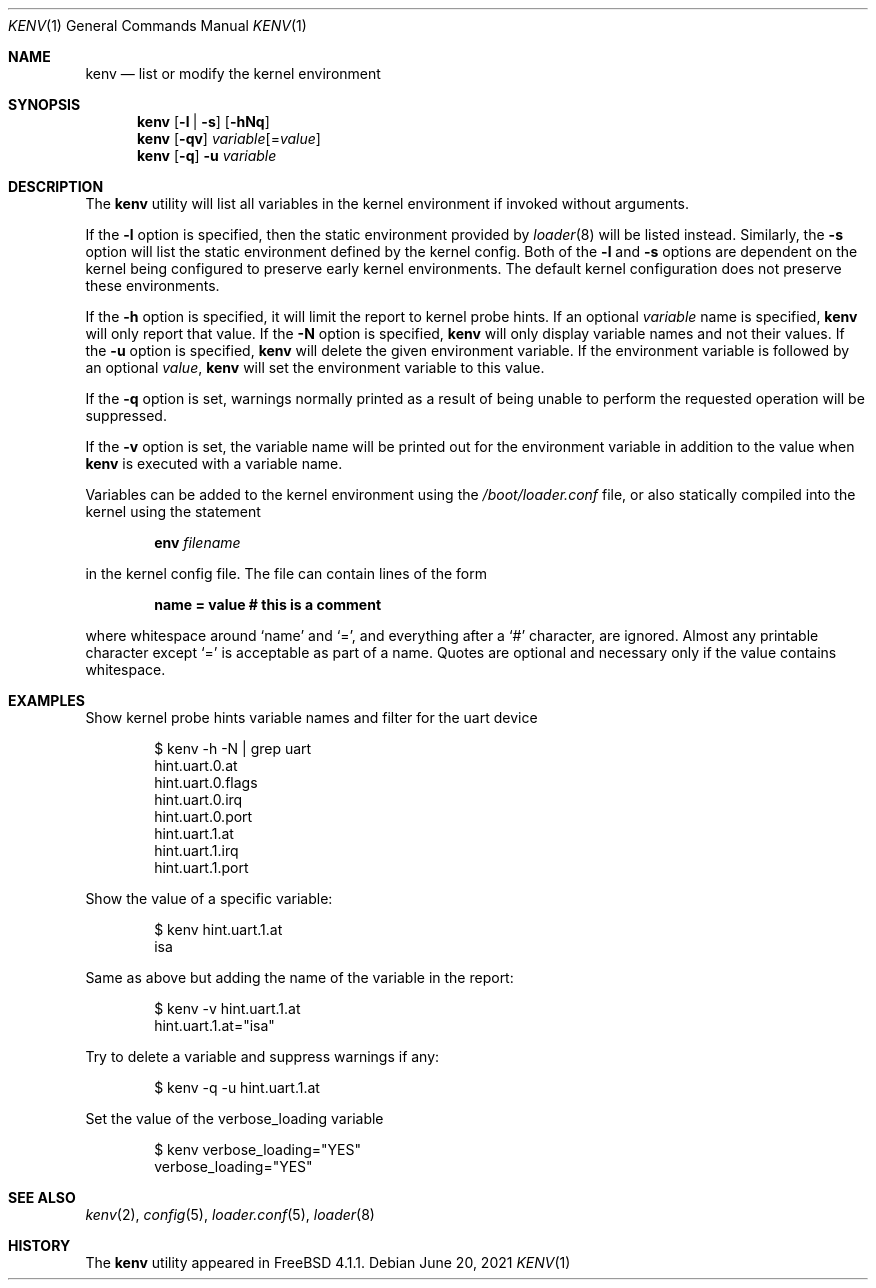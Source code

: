 .\"-
.\" Copyright (c) 2000  Peter Wemm <peter@freebsd.org>
.\"
.\" Redistribution and use in source and binary forms, with or without
.\" modification, are permitted provided that the following conditions
.\" are met:
.\" 1. Redistributions of source code must retain the above copyright
.\"    notice, this list of conditions and the following disclaimer.
.\" 2. Redistributions in binary form must reproduce the above copyright
.\"    notice, this list of conditions and the following disclaimer in the
.\"    documentation and/or other materials provided with the distribution.
.\"
.\" THIS SOFTWARE IS PROVIDED BY THE AUTHORS AND CONTRIBUTORS ``AS IS'' AND
.\" ANY EXPRESS OR IMPLIED WARRANTIES, INCLUDING, BUT NOT LIMITED TO, THE
.\" IMPLIED WARRANTIES OF MERCHANTABILITY AND FITNESS FOR A PARTICULAR PURPOSE
.\" ARE DISCLAIMED.  IN NO EVENT SHALL THE AUTHORS OR CONTRIBUTORS BE LIABLE
.\" FOR ANY DIRECT, INDIRECT, INCIDENTAL, SPECIAL, EXEMPLARY, OR CONSEQUENTIAL
.\" DAMAGES (INCLUDING, BUT NOT LIMITED TO, PROCUREMENT OF SUBSTITUTE GOODS
.\" OR SERVICES; LOSS OF USE, DATA, OR PROFITS; OR BUSINESS INTERRUPTION)
.\" HOWEVER CAUSED AND ON ANY THEORY OF LIABILITY, WHETHER IN CONTRACT, STRICT
.\" LIABILITY, OR TORT (INCLUDING NEGLIGENCE OR OTHERWISE) ARISING IN ANY WAY
.\" OUT OF THE USE OF THIS SOFTWARE, EVEN IF ADVISED OF THE POSSIBILITY OF
.\" SUCH DAMAGE.
.\"
.\" $NQC$
.\"
.Dd June 20, 2021
.Dt KENV 1
.Os
.Sh NAME
.Nm kenv
.Nd list or modify the kernel environment
.Sh SYNOPSIS
.Nm
.Op Fl l | s
.Op Fl hNq
.Nm
.Op Fl qv
.Ar variable Ns Op = Ns Ar value
.Nm
.Op Fl q
.Fl u
.Ar variable
.Sh DESCRIPTION
The
.Nm
utility will list all variables in the kernel environment if
invoked without arguments.
.Pp
If the
.Fl l
option is specified, then the static environment provided by
.Xr loader 8
will be listed instead.
Similarly, the
.Fl s
option will list the static environment defined by the kernel config.
Both of the
.Fl l
and
.Fl s
options are dependent on the kernel being configured to preserve early kernel
environments.
The default kernel configuration does not preserve these environments.
.Pp
If the
.Fl h
option is specified, it will limit the report to kernel probe hints.
If an optional
.Ar variable
name is specified,
.Nm
will only report that value.
If the
.Fl N
option is specified,
.Nm
will only display variable names and not their values.
If the
.Fl u
option is specified,
.Nm
will delete the given environment variable.
If the environment variable is followed by an optional
.Ar value ,
.Nm
will set the environment variable to this value.
.Pp
If the
.Fl q
option is set, warnings normally printed as a result of being unable to
perform the requested operation will be suppressed.
.Pp
If the
.Fl v
option is set, the variable name will be printed out for the
environment variable in addition to the value when
.Nm
is executed with a variable name.
.Pp
Variables can be added to the kernel environment using the
.Pa /boot/loader.conf
file, or also statically compiled into the kernel using the statement
.Pp
.Dl Ic env Ar filename
.Pp
in the kernel config file.
The file can contain lines of the form
.Pp
.Dl name = "value"  # this is a comment
.Pp
where whitespace around
.Sq name
and
.Sq = ,
and everything after a
.Sq #
character, are ignored.
Almost any printable character except
.Sq =
is acceptable as part of a name.
Quotes are optional and necessary only if the value contains whitespace.
.Sh EXAMPLES
Show kernel probe hints variable names and filter for the uart
device
.Bd -literal -offset indent
$ kenv -h -N | grep uart
hint.uart.0.at
hint.uart.0.flags
hint.uart.0.irq
hint.uart.0.port
hint.uart.1.at
hint.uart.1.irq
hint.uart.1.port
.Ed
.Pp
Show the value of a specific variable:
.Bd -literal -offset indent
$ kenv hint.uart.1.at
isa
.Ed
.Pp
Same as above but adding the name of the variable in the report:
.Bd -literal -offset indent
$ kenv -v hint.uart.1.at
hint.uart.1.at="isa"
.Ed
.Pp
Try to delete a variable and suppress warnings if any:
.Bd -literal -offset indent
$ kenv -q -u hint.uart.1.at
.Ed
.Pp
Set the value of the
.Ev verbose_loading
variable
.Bd -literal -offset indent
$ kenv verbose_loading="YES"
verbose_loading="YES"
.Ed
.Sh SEE ALSO
.Xr kenv 2 ,
.Xr config 5 ,
.Xr loader.conf 5 ,
.Xr loader 8
.Sh HISTORY
The
.Nm
utility appeared in
.Fx 4.1.1 .
